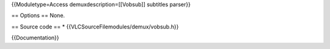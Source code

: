 {{Moduletype=Access demuxdescription=[[Vobsub]] subtitles parser}}

== Options == None.

== Source code == \* {{VLCSourceFilemodules/demux/vobsub.h}}

{{Documentation}}

